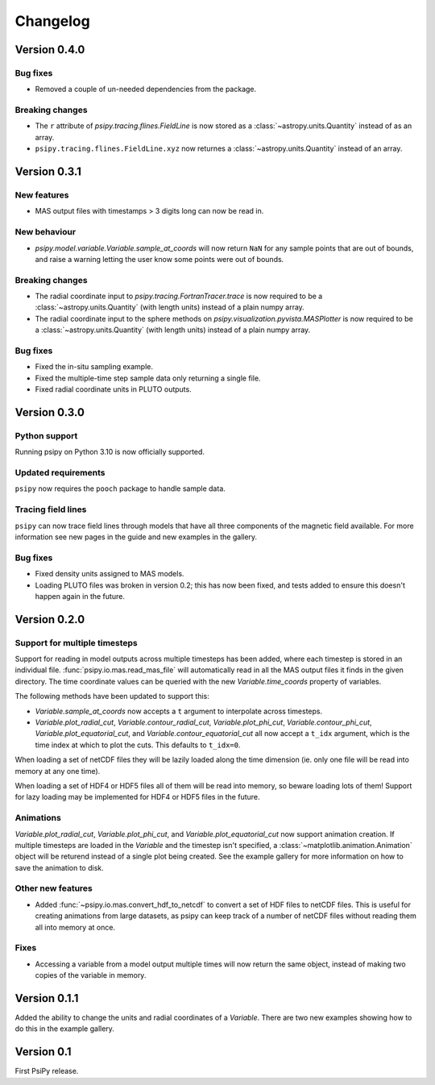 Changelog
=========

Version 0.4.0
-------------

Bug fixes
~~~~~~~~~
- Removed a couple of un-needed dependencies from the package.

Breaking changes
~~~~~~~~~~~~~~~~
- The ``r`` attribute of `psipy.tracing.flines.FieldLine` is now stored as a
  :class:`~astropy.units.Quantity` instead of as an array.
- ``psipy.tracing.flines.FieldLine.xyz`` now returnes a
  :class:`~astropy.units.Quantity` instead of an array.

Version 0.3.1
-------------
New features
~~~~~~~~~~~~
- MAS output files with timestamps > 3 digits long can now be read in.

New behaviour
~~~~~~~~~~~~~
- `psipy.model.variable.Variable.sample_at_coords` will now return ``NaN`` for
  any sample points that are out of bounds, and raise a warning letting
  the user know some points were out of bounds.

Breaking changes
~~~~~~~~~~~~~~~~
- The radial coordinate input to `psipy.tracing.FortranTracer.trace` is now required to be
  a :class:`~astropy.units.Quantity` (with length units) instead of a plain numpy array.
- The radial coordinate input to the sphere methods on `psipy.visualization.pyvista.MASPlotter` is now required to be
  a :class:`~astropy.units.Quantity` (with length units) instead of a plain numpy array.

Bug fixes
~~~~~~~~~
- Fixed the in-situ sampling example.
- Fixed the multiple-time step sample data only returning a single file.
- Fixed radial coordinate units in PLUTO outputs.

Version 0.3.0
-------------
Python support
~~~~~~~~~~~~~~
Running psipy on Python 3.10 is now officially supported.

Updated requirements
~~~~~~~~~~~~~~~~~~~~
``psipy`` now requires the ``pooch`` package to handle sample data.

Tracing field lines
~~~~~~~~~~~~~~~~~~~
``psipy`` can now trace field lines through models that have all three
components of the magnetic field available. For more information see new pages
in the guide and new examples in the gallery.

Bug fixes
~~~~~~~~~
- Fixed density units assigned to MAS models.
- Loading PLUTO files was broken in version 0.2; this has now been fixed, and
  tests added to ensure this doesn't happen again in the future.

Version 0.2.0
-------------
Support for multiple timesteps
~~~~~~~~~~~~~~~~~~~~~~~~~~~~~~
Support for reading in model outputs across multiple timesteps has been added,
where each timestep is stored in an individual file.
:func:`psipy.io.mas.read_mas_file` will automatically read in all the MAS
output files it finds in the given directory. The time coordinate values can be
queried with the new `Variable.time_coords` property of variables.

The following methods have been updated to support this:

- `Variable.sample_at_coords` now accepts a ``t`` argument
  to interpolate across timesteps.
- `Variable.plot_radial_cut`,
  `Variable.contour_radial_cut`,
  `Variable.plot_phi_cut`,
  `Variable.contour_phi_cut`,
  `Variable.plot_equatorial_cut`, and
  `Variable.contour_equatorial_cut` all now accept a
  ``t_idx`` argument, which is the time index at which to plot the cuts. This
  defaults to ``t_idx=0``.

When loading a set of netCDF files they will be lazily loaded along the time
dimension (ie. only one file will be read into memory at any one time).

When loading a set of HDF4 or HDF5 files all of them will be read into
memory, so beware loading lots of them! Support for lazy loading may be
implemented for HDF4 or HDF5 files in the future.

Animations
~~~~~~~~~~
`Variable.plot_radial_cut`, `Variable.plot_phi_cut`, and
`Variable.plot_equatorial_cut` now support animation creation. If multiple
timesteps are loaded in the `Variable` and the timestep isn't specified, a
:class:`~matplotlib.animation.Animation` object will be returend instead of
a single plot being created. See the example gallery for more information on
how to save the animation to disk.

Other new features
~~~~~~~~~~~~~~~~~~
- Added :func:`~psipy.io.mas.convert_hdf_to_netcdf` to convert a set of HDF
  files to netCDF files. This is useful for creating animations from large
  datasets, as psipy can keep track of a number of netCDF files without reading
  them all into memory at once.

Fixes
~~~~~
- Accessing a variable from a model output multiple times will now return the
  same object, instead of making two copies of the variable in memory.

Version 0.1.1
-------------
Added the ability to change the units and radial coordinates of a `Variable`.
There are two new examples showing how to do this in the example gallery.

Version 0.1
-----------
First PsiPy release.
